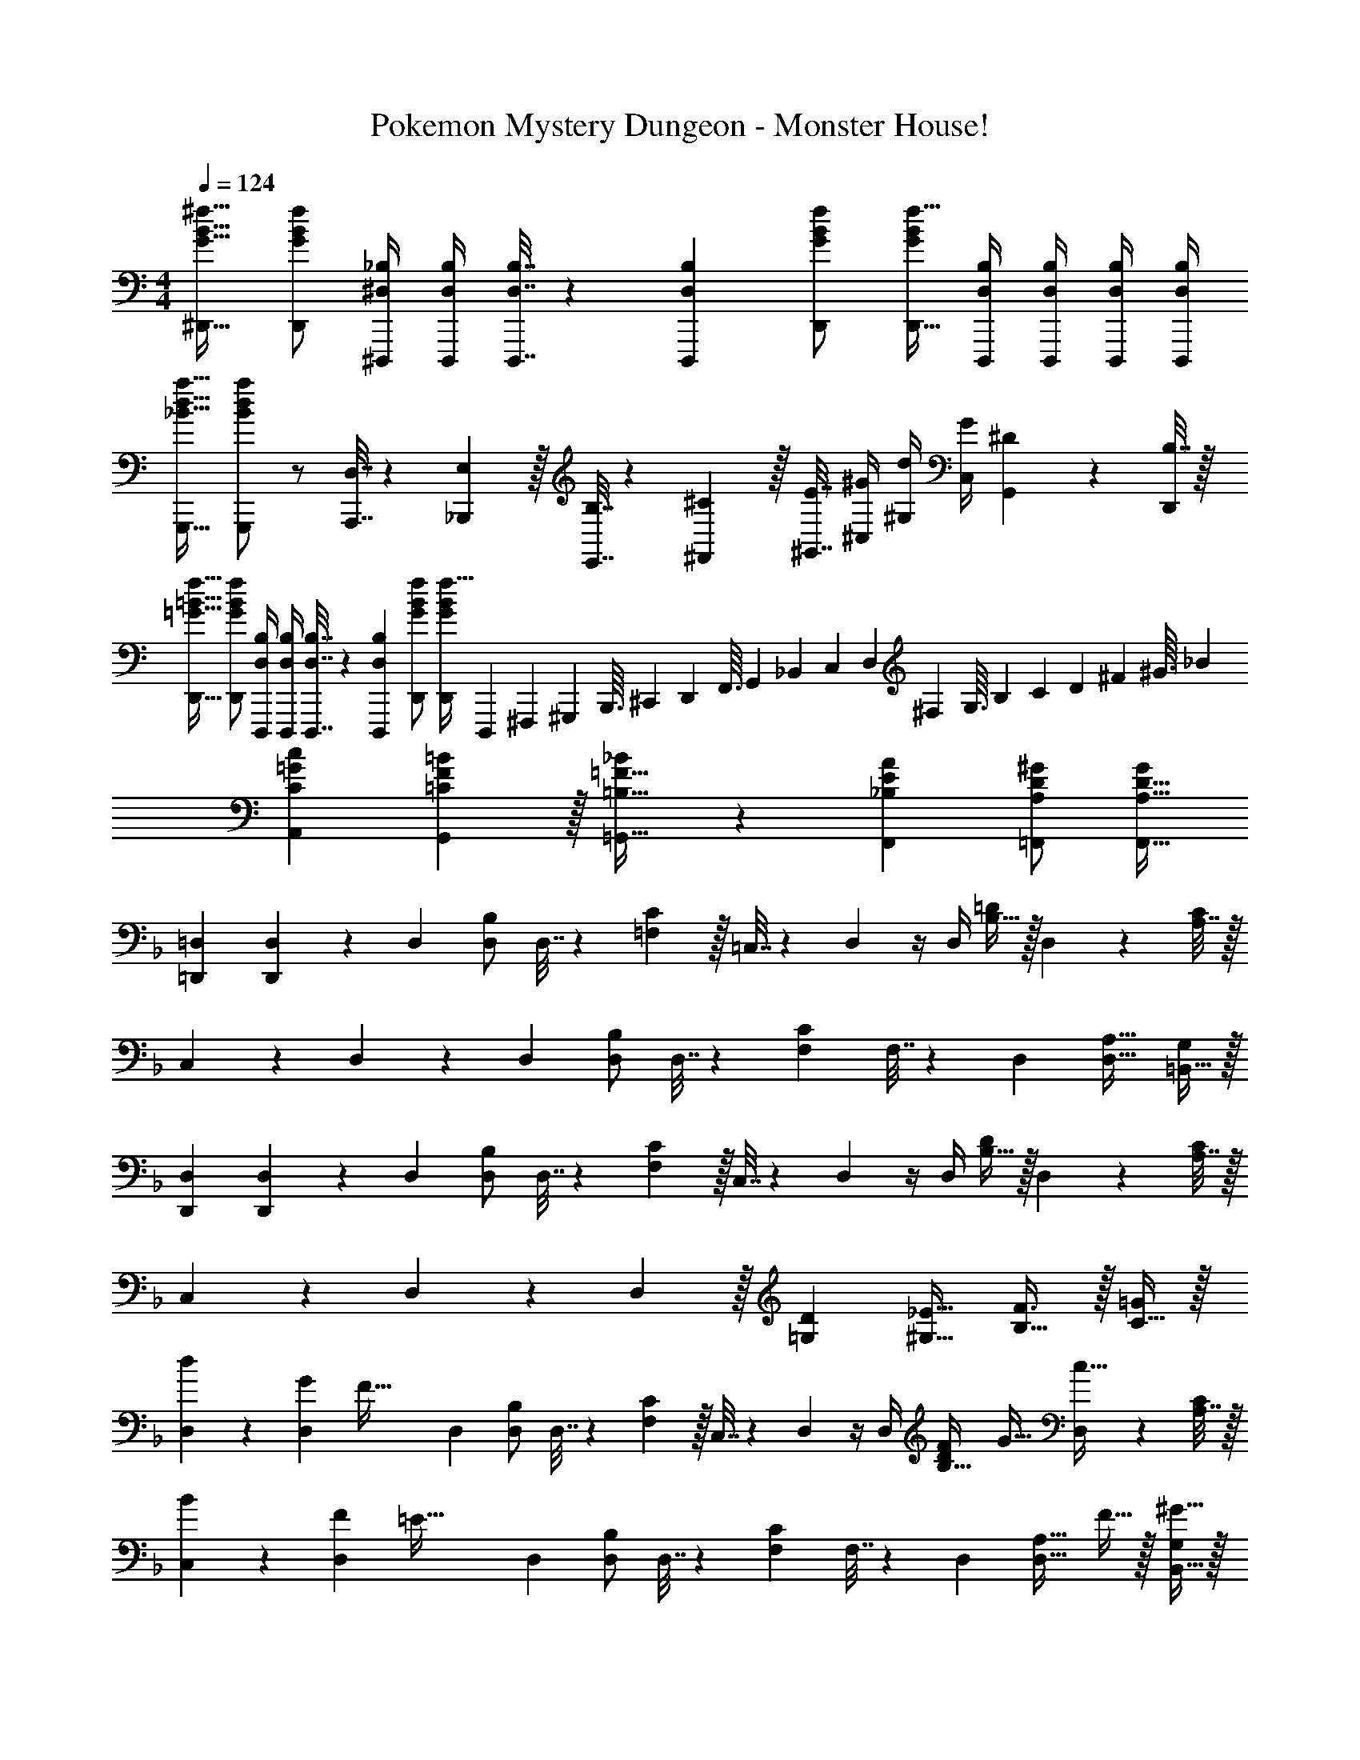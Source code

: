 X: 1
T: Pokemon Mystery Dungeon - Monster House!
Z: ABC Generated by Starbound Composer v0.8.7
L: 1/4
M: 4/4
Q: 1/4=124
K: C
[G17/32B17/32^f17/32^D,,17/32] [f/D,,/G151/288B151/288] [^D,/4_B,/4^D,,,/4] [D,/4B,/4D,,,/4] [D,7/32B,7/32D,,,7/32] z/36 [B,73/288D,,,73/288D,65/252] [G/B/f/D,,/] [f15/32D,,15/32G49/96B49/96] [D,/4B,/4D,,,/4] [D,/4B,/4D,,,/4] [D,/4B,/4D,,,/4] [B,/4D,/4D,,,/4] 
[_B17/32d17/32a17/32G,,,17/32] [a/B151/288d151/288G,,,151/288] z/ [D,7/32A,,,7/32] z/36 [E,2/9_B,,,2/9] z/32 [B,7/32E,,7/32] z/36 [^C2/9^F,,2/9] z/32 [E7/32^G,,7/32] [^G/4^C,/4] [d/4^G,/4] [G/4C,/4] [^D2/9G,,2/9] z/36 [B,7/32D,,/4] z/32 
[=G17/32=B17/32f17/32D,,17/32] [f/D,,/G151/288B151/288] [D,/4B,/4D,,,/4] [D,/4B,/4D,,,/4] [D,7/32B,7/32D,,,7/32] z/36 [B,73/288D,,,73/288D,65/252] [G/B/f/D,,/] [f15/32G49/96B49/96D,,49/96] [z/20D,,,/10] [z/20^F,,,/10] [z9/160^G,,,/10] [z5/96B,,,3/32] [z/24^C,,11/120] [z/16D,,3/28] [z5/112F,,3/32] [z5/84G,,17/168] [z/21_B,,/12] [z15/224C,11/112] [z9/224D,23/288] [z3/56^F,2/21] [z3/56G,3/32] [z11/252B,25/252] [z/18C25/252] [z/18D7/72] [z/24^F2/21] [z3/56^G3/32] _B/14 
[C7/9=G7/9c7/9A,,7/9] [=C13/18F13/18G,,13/18=B217/288] z/32 [=B,23/32=F23/32=G,,23/32_B215/288] z/36 [_B,13/18E13/18A13/18F,,13/18] [A,/D/^G/=F,,/] [G/A,17/32D17/32F,,17/32] 
K: Dm
[=D,,7/24=D,7/24] [D,,31/120D,31/120] z41/180 D,73/288 [D,/B,/] D,7/32 z/36 [=F,2/9C73/288] z/32 =C,7/32 z/36 D,2/9 z/4 D,/4 [B,15/32=D/] z/32 D,2/9 z/36 [A,7/32C/4] z/32 
C,5/18 z/72 D,23/96 z71/288 D,73/288 [D,/B,/] D,7/32 z/36 [F,73/288C73/288] F,7/32 z/36 D,73/288 [D,31/32A,31/32] [=B,,15/32G,/] z/32 
[D,,7/24D,7/24] [D,,31/120D,31/120] z41/180 D,73/288 [D,/B,/] D,7/32 z/36 [F,2/9C73/288] z/32 C,7/32 z/36 D,2/9 z/4 D,/4 [B,15/32D/] z/32 D,2/9 z/36 [A,7/32C/4] z/32 
C,5/18 z/72 D,23/96 z71/288 D,2/9 z/32 [=G,D] [^G,23/32_E23/32] [B,23/32F3/4] z/32 [C15/32=G/] z/32 
[d5/18D,7/24] z/72 [G23/96D,31/120] [z71/288F79/32] D,73/288 [D,/B,/] D,7/32 z/36 [F,2/9C73/288] z/32 C,7/32 z/36 D,2/9 z/4 D,/4 [z5/32F5/28B,15/32D/] G11/32 [D,2/9c15/32] z/36 [A,7/32C/4] z/32 
[B5/18C,5/18] z/72 [F23/96D,23/96] [z71/288=E79/32] D,73/288 [D,/B,/] D,7/32 z/36 [F,73/288C73/288] F,7/32 z/36 D,73/288 [z15/32D,31/32A,31/32] F15/32 z/32 [^G15/32B,,15/32G,/] z/32 
[=G5/18D,7/24] z/72 [F23/96D,31/120] z71/288 D,73/288 [D,/B,/] D,7/32 z/36 [F,2/9C73/288] z/32 C,7/32 z/36 D,2/9 z/4 D,/4 [z5/32D5/28B,15/32] [z11/32E27/32] D,2/9 z/36 [A,7/32C/4] z/32 
C,5/18 z/72 D,23/96 z71/288 D,2/9 z/32 [D/=G,] D7/32 z/36 E2/9 z/32 [F23/32^G,23/32_E23/32] [G23/32B,23/32F3/4] z/32 [c15/32C15/32G/] z/32 
[d5/18D,7/24] z/72 [G23/96D,31/120] [z71/288F79/32] D,73/288 [D,/B,/] D,7/32 z/36 [F,2/9C73/288] z/32 C,7/32 z/36 D,2/9 z/4 D,/4 [z5/32F5/28B,15/32D/] G11/32 [D,2/9c15/32] z/36 [A,7/32C/4] z/32 
[B5/18C,5/18] z/72 [F23/96D,23/96] [z71/288=E79/32] D,73/288 [D,/B,/] D,7/32 z/36 [F,73/288C73/288] F,7/32 z/36 D,73/288 [z15/32D,31/32A,31/32] F15/32 z/32 [^G15/32B,,15/32G,/] z/32 
[=G5/18D,7/24] z/72 [F23/96D,31/120] z71/288 D,73/288 [D,/B,/] D,7/32 z/36 [F,2/9C73/288] z/32 C,7/32 z/36 D,2/9 z/4 D,/4 [z5/32D5/28B,15/32] [z11/32E27/32] D,2/9 z/36 [A,7/32C/4] z/32 
[C,5/18D7/24] z/72 [D23/96D,23/96] C7/32 z/36 [D2/9D,2/9] z/32 [F/4=G,] F7/32 z/32 D7/32 z/36 F2/9 z/32 [G71/288^G,23/32_E23/32] G2/9 z/32 F7/32 [A/4B,23/32] A/4 F/4 [A2/9C15/32G/] z/36 c7/32 z/32 
[A7/24d7/24D,,/] [A23/96d23/96] [D7/32=D,,,7/32] z/36 [A2/9D,,2/9d73/288] z17/32 [A15/32D,,15/32d/] z/32 [G7/32=C,,7/32c71/288] 
Q: 1/4=123
z/36 [A2/9D,,2/9d73/288] z/32 [D7/32D,,,7/32] 
Q: 1/4=122
[D/4D,,,/4] 
Q: 1/4=121
z/ 
Q: 1/4=120
F2/9 z/36 G7/32 z/32 
[z/4^G5/18=G,7/24C7/24] 
Q: 1/4=124
z/24 [D23/96G,31/120C31/120] D7/32 z/36 =G2/9 z/32 D/4 D7/32 z/32 [F7/32G,7/32C7/32] z/36 [C2/9G,65/252] z/32 =B,7/32 z/36 C2/9 z/32 ^C7/32 D/4 [=E/4G,15/32=C/] G/4 c15/32 z/32 
[A7/24d7/24D,,/] [A23/96d23/96] [D7/32D,,,7/32] z/36 [A2/9D,,2/9d73/288] z17/32 [A15/32D,,15/32d/] z/32 [G7/32C,,7/32c71/288] z/36 [A2/9D,,2/9d73/288] 
Q: 1/4=123
z/32 [D7/32D,,,7/32] [D/4D,,,/4] z/4 
Q: 1/4=122
z/ 
Q: 1/4=121
z/4 
K: Em
K: Em
[A5/18C,5/18c7/24] z/72 D23/96 [D7/32D,,7/32] z/36 [G2/9B,,2/9=B73/288] z/32 D/4 D7/32 z/32 [E7/32G,,7/32G7/32] z/36 D2/9 z/32 [F7/32F,,7/32] 
Q: 1/4=123
z/36 [E2/9E,,2/9] z/32 [D7/32D,,7/32] 
Q: 1/4=122
[C/4C,,/4] 
Q: 1/4=121
[E/4E,,/4] [D/4D,,/4] 
Q: 1/4=120
z/ 
[z/4B7/24e7/24E,,/] 
Q: 1/4=124
z/24 [B23/96e23/96] [E7/32E,,,7/32] z/36 [B2/9E,,2/9e73/288] z17/32 [B15/32E,,15/32e/] z/32 [A7/32D,,7/32d71/288] z/36 [B2/9E,,2/9e73/288] z/32 [E7/32E,,,7/32] [E/4E,,,/4] z/ E2/9 z/36 F7/32 z/32 
[^F5/18^F,,7/24A,,7/24] z/72 [D23/96F,,31/120A,,31/120] B,7/32 z/36 ^F,73/288 F,71/288 z/288 D,/4 [D,7/32F,,7/32A,,7/32] z/36 [D,2/9A,,73/288F,,65/252] z/32 C,7/32 z/36 E,2/9 z/32 ^G,7/32 B,/4 [G,/4F,,15/32A,,15/32] ^C/4 E2/9 z/36 ^G7/32 z/32 
[B7/24e7/24E,,/] [B23/96e23/96] [E7/32E,,,7/32] z/36 [B2/9E,,2/9e73/288] z17/32 [B15/32E,,15/32e/] z/32 [A7/32D,,7/32d71/288] z/36 [B2/9E,,2/9e73/288] z/32 [E7/32E,,,7/32] [E/4E,,,/4] z 
[=G5/18D,7/24B,7/24] z/72 [D,23/96D23/96B,23/96] [D7/32=G,7/32] z/36 [A2/9E,73/288C73/288] z/32 [E,71/288E/4C/4] z/288 [E7/32A,7/32] z/32 [B7/32G,7/32^D7/32] z/36 [B,2/9F73/288] z/32 [F7/32G,71/288E71/288] z/36 [c2/9G,2/9E73/288] z/32 [G7/32=C7/32] [E/4A,/4F/4] [d/4A,/4F/4] [F/4=D/4] [c15/32A15/32] z/32 
K: C
[^C,7/24^G,7/24A,,,33/32] [C,23/96G,23/96] C,71/288 [C,2/9G,73/288] z9/32 F,7/32 z/32 [C,7/32G,7/32B,15/32B/] z/36 F,2/9 z/32 [E7/32e71/288C,71/288G,71/288] z/36 [C,73/288G,73/288^D4/9^d17/36] C,7/32 [B,/4B/4C,/4G,/4] C,/4 F,/4 [C,/4G,/4^C15/32^c/] C,7/32 z/32 
[=D5/18=d7/24E,7/24B,7/24] z/72 [E,23/96B,23/96C11/24c35/72] =F,7/32 z/36 [E,2/9B,73/288A20/9] z17/32 [E,7/32B,7/32] z/36 A,2/9 z/32 [E,71/288B,71/288] [E,2/9B,73/288] z/32 F,7/32 [E,/4B,/4] F,/4 A,/4 [E,2/9B,/4] z/36 A,7/32 z/32 
[B,,7/24^F,7/24=G,,,33/32] [B,,23/96F,23/96] E,7/32 z/36 [B,,2/9F,73/288] z9/32 E,7/32 z/32 [B,,7/32F,7/32=G,15/32G/] z/36 E,2/9 z/32 [=C7/32=c71/288B,,71/288F,71/288] z/36 [B,,2/9F,73/288B,4/9B17/36] 
Q: 1/4=123
z/32 =C,7/32 [G,/4B,,/4G/4F,/4] C,/4 
Q: 1/4=122
C,/4 [B,,2/9F,/4A,15/32A/] z/36 
Q: 1/4=121
C,7/32 z/32 
Q: 1/4=124
[_B,5/18_B7/24^D,7/24] z/72 [D,23/96B,23/96A,11/24A35/72] D,7/32 z/36 [=D,2/9A,73/288=F,361/288=F361/288] z9/32 G,7/32 z/32 [D,7/32A,7/32] z/36 G,2/9 z/32 [^C7/32^c71/288F,71/288=C71/288] 
Q: 1/4=123
z/36 [F,73/288C73/288=c17/36] F,7/32 
Q: 1/4=122
[F,/4C/4^G,23/32^G3/4] 
Q: 1/4=121
F,/ 
Q: 1/4=120
[B,2/9B/4C/F,17/32] z5/18 
[z/4^D7/24^F7/24=B7/24G,,7/24=G,7/24] 
Q: 1/4=124
z/24 [D23/96F23/96G,,23/96B23/96G,23/96] z71/288 [D73/288F73/288B73/288G,,73/288G,73/288] [D71/288F71/288G,,71/288B/4G,/4] z73/288 [D7/32F7/32B7/32G,,7/32G,7/32] z/36 [D2/9F2/9G,,2/9B73/288G,73/288] z5/18 [D73/288F73/288B73/288G,,73/288G,73/288] [D7/32F7/32G,,7/32B7/32G,7/32] z/4 [^G,/4^G,,,/4] [C/4C,,/4] [=F2/9=F,,2/9] z/36 [_B7/32_B,,7/32] z/32 
[D7/24^F7/24=B7/24G,,7/24=G,7/24] [D23/96F23/96G,,23/96B23/96G,23/96] z71/288 [D73/288F73/288B73/288G,,73/288G,73/288] [D71/288F71/288G,,71/288B/4G,/4] z73/288 [D7/32F7/32B7/32G,,7/32G,7/32] z/36 [D2/9F2/9G,,2/9B73/288G,73/288] z5/18 [D73/288F73/288B73/288G,,73/288G,73/288] [D7/32F7/32G,,7/32B7/32G,7/32] z/4 [_B/4B,,/4] [=F/4F,,/4] [C2/9C,,2/9] z/36 [^G,7/32G,,,7/32] z/32 
K: Dm
[D,,7/24D,7/24] [D,,31/120D,31/120] z41/180 D,73/288 [D,/B,/] D,7/32 z/36 [F,2/9C73/288] z/32 C,7/32 z/36 D,2/9 z/4 D,/4 [B,15/32=D/] z/32 D,2/9 z/36 [A,7/32C/4] z/32 
C,5/18 z/72 D,23/96 z71/288 D,73/288 [D,/B,/] D,7/32 z/36 [F,73/288C73/288] F,7/32 z/36 D,73/288 [D,31/32A,31/32] [=B,,15/32G,/] z/32 
[D,,7/24D,7/24] [D,,31/120D,31/120] z41/180 D,73/288 [D,/B,/] D,7/32 z/36 [F,2/9C73/288] z/32 C,7/32 z/36 D,2/9 z/4 D,/4 [B,15/32D/] z/32 D,2/9 z/36 [A,7/32C/4] z/32 
C,5/18 z/72 D,23/96 z71/288 D,2/9 z/32 [=G,D] [^G,23/32_E23/32] [B,23/32F3/4] z/32 [C15/32=G/] z/32 
[d5/18D,7/24] z/72 [G23/96D,31/120] [z71/288F79/32] D,73/288 [D,/B,/] D,7/32 z/36 [F,2/9C73/288] z/32 C,7/32 z/36 D,2/9 z/4 D,/4 [z5/32F5/28B,15/32D/] G11/32 [D,2/9c15/32] z/36 [A,7/32C/4] z/32 
[B5/18C,5/18] z/72 [F23/96D,23/96] [z71/288=E79/32] D,73/288 [D,/B,/] D,7/32 z/36 [F,73/288C73/288] F,7/32 z/36 D,73/288 [z15/32D,31/32A,31/32] F15/32 z/32 [^G15/32B,,15/32G,/] z/32 
[=G5/18D,7/24] z/72 [F23/96D,31/120] z71/288 D,73/288 [D,/B,/] D,7/32 z/36 [F,2/9C73/288] z/32 C,7/32 z/36 D,2/9 z/4 D,/4 [z5/32D5/28B,15/32] [z11/32E27/32] D,2/9 z/36 [A,7/32C/4] z/32 
C,5/18 z/72 D,23/96 z71/288 D,2/9 z/32 [D/=G,] D7/32 z/36 E2/9 z/32 [F23/32^G,23/32_E23/32] [G23/32B,23/32F3/4] z/32 [c15/32C15/32G/] z/32 
[d5/18D,7/24] z/72 [G23/96D,31/120] [z71/288F79/32] D,73/288 [D,/B,/] D,7/32 z/36 [F,2/9C73/288] z/32 C,7/32 z/36 D,2/9 z/4 D,/4 [z5/32F5/28B,15/32D/] G11/32 [D,2/9c15/32] z/36 [A,7/32C/4] z/32 
[B5/18C,5/18] z/72 [F23/96D,23/96] [z71/288=E79/32] D,73/288 [D,/B,/] D,7/32 z/36 [F,73/288C73/288] F,7/32 z/36 D,73/288 [z15/32D,31/32A,31/32] F15/32 z/32 [^G15/32B,,15/32G,/] z/32 
[=G5/18D,7/24] z/72 [F23/96D,31/120] z71/288 D,73/288 [D,/B,/] D,7/32 z/36 [F,2/9C73/288] z/32 C,7/32 z/36 D,2/9 z/4 D,/4 [z5/32D5/28B,15/32] [z11/32E27/32] D,2/9 z/36 [A,7/32C/4] z/32 
[C,5/18D7/24] z/72 [D23/96D,23/96] C7/32 z/36 [D2/9D,2/9] z/32 [F/4=G,] F7/32 z/32 D7/32 z/36 F2/9 z/32 [G71/288^G,23/32_E23/32] G2/9 z/32 F7/32 [A/4B,23/32] A/4 F/4 [A2/9C15/32G/] z/36 c7/32 z/32 
[A7/24d7/24D,,/] [A23/96d23/96] [D7/32D,,,7/32] z/36 [A2/9D,,2/9d73/288] z17/32 [A15/32D,,15/32d/] z/32 [G7/32C,,7/32c71/288] 
Q: 1/4=123
z/36 [A2/9D,,2/9d73/288] z/32 [D7/32D,,,7/32] 
Q: 1/4=122
[D/4D,,,/4] 
Q: 1/4=121
z/ 
Q: 1/4=120
F2/9 z/36 G7/32 z/32 
[z/4^G5/18=G,7/24C7/24] 
Q: 1/4=124
z/24 [D23/96G,31/120C31/120] D7/32 z/36 =G2/9 z/32 D/4 D7/32 z/32 [F7/32G,7/32C7/32] z/36 [C2/9G,65/252] z/32 =B,7/32 z/36 C2/9 z/32 ^C7/32 D/4 [=E/4G,15/32=C/] G/4 c15/32 z/32 
[A7/24d7/24D,,/] [A23/96d23/96] [D7/32D,,,7/32] z/36 [A2/9D,,2/9d73/288] z17/32 [A15/32D,,15/32d/] z/32 [G7/32C,,7/32c71/288] z/36 [A2/9D,,2/9d73/288] 
Q: 1/4=123
z/32 [D7/32D,,,7/32] [D/4D,,,/4] z/4 
Q: 1/4=122
z/ 
Q: 1/4=121
z/4 
K: Em
K: Em
[A5/18C,5/18c7/24] z/72 D23/96 [D7/32D,,7/32] z/36 [G2/9B,,2/9=B73/288] z/32 D/4 D7/32 z/32 [E7/32G,,7/32G7/32] z/36 D2/9 z/32 [F7/32F,,7/32] 
Q: 1/4=123
z/36 [E2/9E,,2/9] z/32 [D7/32D,,7/32] 
Q: 1/4=122
[C/4C,,/4] 
Q: 1/4=121
[E/4E,,/4] [D/4D,,/4] 
Q: 1/4=120
z/ 
[z/4B7/24e7/24E,,/] 
Q: 1/4=124
z/24 [B23/96e23/96] [E7/32E,,,7/32] z/36 [B2/9E,,2/9e73/288] z17/32 [B15/32E,,15/32e/] z/32 [A7/32D,,7/32d71/288] z/36 [B2/9E,,2/9e73/288] z/32 [E7/32E,,,7/32] [E/4E,,,/4] z/ E2/9 z/36 F7/32 z/32 
[^F5/18^F,,7/24A,,7/24] z/72 [D23/96F,,31/120A,,31/120] B,7/32 z/36 ^F,73/288 F,71/288 z/288 D,/4 [D,7/32F,,7/32A,,7/32] z/36 [D,2/9A,,73/288F,,65/252] z/32 C,7/32 z/36 E,2/9 z/32 ^G,7/32 B,/4 [G,/4F,,15/32A,,15/32] ^C/4 E2/9 z/36 ^G7/32 z/32 
[B7/24e7/24E,,/] [B23/96e23/96] [E7/32E,,,7/32] z/36 [B2/9E,,2/9e73/288] z17/32 [B15/32E,,15/32e/] z/32 [A7/32D,,7/32d71/288] z/36 [B2/9E,,2/9e73/288] z/32 [E7/32E,,,7/32] [E/4E,,,/4] z 
[=G5/18D,7/24B,7/24] z/72 [D,23/96D23/96B,23/96] [D7/32=G,7/32] z/36 [A2/9E,73/288C73/288] z/32 [E,71/288E/4C/4] z/288 [E7/32A,7/32] z/32 [B7/32G,7/32^D7/32] z/36 [B,2/9F73/288] z/32 [F7/32G,71/288E71/288] z/36 [c2/9G,2/9E73/288] z/32 [G7/32=C7/32] [E/4A,/4F/4] [d/4A,/4F/4] [F/4=D/4] [c15/32A15/32] z/32 
K: C
[^C,7/24^G,7/24A,,,33/32] [C,23/96G,23/96] C,71/288 [C,2/9G,73/288] z9/32 F,7/32 z/32 [C,7/32G,7/32B,15/32B/] z/36 F,2/9 z/32 [E7/32e71/288C,71/288G,71/288] z/36 [C,73/288G,73/288^D4/9^d17/36] C,7/32 [B,/4B/4C,/4G,/4] C,/4 F,/4 [C,/4G,/4^C15/32^c/] C,7/32 z/32 
[=D5/18=d7/24E,7/24B,7/24] z/72 [E,23/96B,23/96C11/24c35/72] =F,7/32 z/36 [E,2/9B,73/288A20/9] z17/32 [E,7/32B,7/32] z/36 A,2/9 z/32 [E,71/288B,71/288] [E,2/9B,73/288] z/32 F,7/32 [E,/4B,/4] F,/4 A,/4 [E,2/9B,/4] z/36 A,7/32 z/32 
[B,,7/24^F,7/24=G,,,33/32] [B,,23/96F,23/96] E,7/32 z/36 [B,,2/9F,73/288] z9/32 E,7/32 z/32 [B,,7/32F,7/32=G,15/32G/] z/36 E,2/9 z/32 [=C7/32=c71/288B,,71/288F,71/288] z/36 [B,,2/9F,73/288B,4/9B17/36] 
Q: 1/4=123
z/32 =C,7/32 [G,/4B,,/4G/4F,/4] C,/4 
Q: 1/4=122
C,/4 [B,,2/9F,/4A,15/32A/] z/36 
Q: 1/4=121
C,7/32 z/32 
Q: 1/4=124
[_B,5/18_B7/24^D,7/24] z/72 [D,23/96B,23/96A,11/24A35/72] D,7/32 z/36 [=D,2/9A,73/288=F,361/288=F361/288] z9/32 G,7/32 z/32 [D,7/32A,7/32] z/36 G,2/9 z/32 [^C7/32^c71/288F,71/288=C71/288] 
Q: 1/4=123
z/36 [F,73/288C73/288=c17/36] F,7/32 
Q: 1/4=122
[F,/4C/4^G,23/32^G3/4] 
Q: 1/4=121
F,/ 
Q: 1/4=120
[B,2/9B/4C/F,17/32] z5/18 
[z/4^D7/24^F7/24=B7/24G,,7/24=G,7/24] 
Q: 1/4=124
z/24 [D23/96F23/96G,,23/96B23/96G,23/96] z71/288 [D73/288F73/288B73/288G,,73/288G,73/288] [D71/288F71/288G,,71/288B/4G,/4] z73/288 [D7/32F7/32B7/32G,,7/32G,7/32] z/36 [D2/9F2/9G,,2/9B73/288G,73/288] z5/18 [D73/288F73/288B73/288G,,73/288G,73/288] [D7/32F7/32G,,7/32B7/32G,7/32] z/4 [^G,/4^G,,,/4] [C/4C,,/4] [=F2/9=F,,2/9] z/36 [_B7/32_B,,7/32] z/32 
[D7/24^F7/24=B7/24G,,7/24=G,7/24] [D23/96F23/96G,,23/96B23/96G,23/96] z71/288 [D73/288F73/288B73/288G,,73/288G,73/288] [D71/288F71/288G,,71/288B/4G,/4] z73/288 [D7/32F7/32B7/32G,,7/32G,7/32] z/36 [D2/9F2/9G,,2/9B73/288G,73/288] z5/18 [D73/288F73/288B73/288G,,73/288G,73/288] [D7/32F7/32G,,7/32B7/32G,7/32] z/4 [_B/4B,,/4] [=F/4F,,/4] [C2/9C,,2/9] z/36 [^G,7/32G,,,7/32] z/32 
[=G,5/18=G,,,5/18] 

